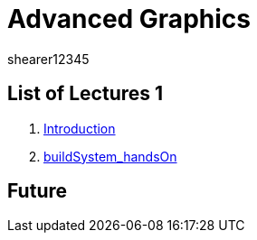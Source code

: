 = Advanced Graphics
shearer12345
:stem: latexmath

:imagesdir: ./assets/
:revealjs_customtheme: "reveal.js/css/theme/white.css"
:source-highlighter: highlightjs

== List of Lectures 1

. link:lecture01_introduction.html[Introduction]
. link:lecture02_buildSystem_handsOn.html[buildSystem_handsOn]

== Future
